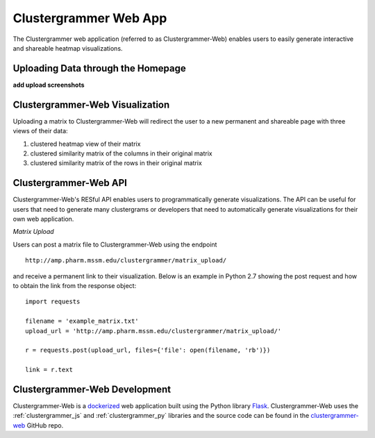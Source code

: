 .. _clustergrammer_web:

Clustergrammer Web App
----------------------
|github-version|

The Clustergrammer web application (referred to as Clustergrammer-Web) enables users to easily generate interactive and shareable heatmap visualizations.

.. _clustergrammer_web_upload:

Uploading Data through the Homepage
====================================

**add upload screenshots**


.. _clustergrammer_web_viz:

Clustergrammer-Web Visualization
================================
Uploading a matrix to Clustergrammer-Web will redirect the user to a new permanent and shareable page with three views of their data:

#. clustered heatmap view of their matrix
#. clustered similarity matrix of the columns in their original matrix
#. clustered similarity matrix of the rows in their original matrix

.. _clustergrammer_web_api:

Clustergrammer-Web API
======================
Clustergrammer-Web's RESful API enables users to programmatically generate visualizations. The API can be useful for users that need to generate many clustergrams or developers that need to automatically generate visualizations for their own web application.

*Matrix Upload*

Users can post a matrix file to Clustergrammer-Web using the endpoint
::

  http://amp.pharm.mssm.edu/clustergrammer/matrix_upload/

and receive a permanent link to their visualization. Below is an example in Python 2.7 showing the post request and how to obtain the link from the response object:
::

  import requests

  filename = 'example_matrix.txt'
  upload_url = 'http://amp.pharm.mssm.edu/clustergrammer/matrix_upload/'

  r = requests.post(upload_url, files={'file': open(filename, 'rb')})

  link = r.text

.. _clustergrammer_web_dev:

Clustergrammer-Web Development
==============================
Clustergrammer-Web is a `dockerized`_ web application built using the Python library `Flask`_. Clustergrammer-Web uses the :ref:`clustergrammer_js` and :ref:`clustergrammer_py` libraries and the source code can be found in the `clustergrammer-web`_ GitHub repo.


.. _`Flask`: http://flask.pocoo.org/
.. _`dockerized`: https://docs.docker.com/
.. _`clustergrammer-web`: https://github.com/MaayanLab/clustergrammer-web/

.. |github-version| image:: https://img.shields.io/github/release/MaayanLab/clustergrammer-web.svg
    :alt: version
    :scale: 100%
    :target: https://github.com/MaayanLab/clustergrammer-web